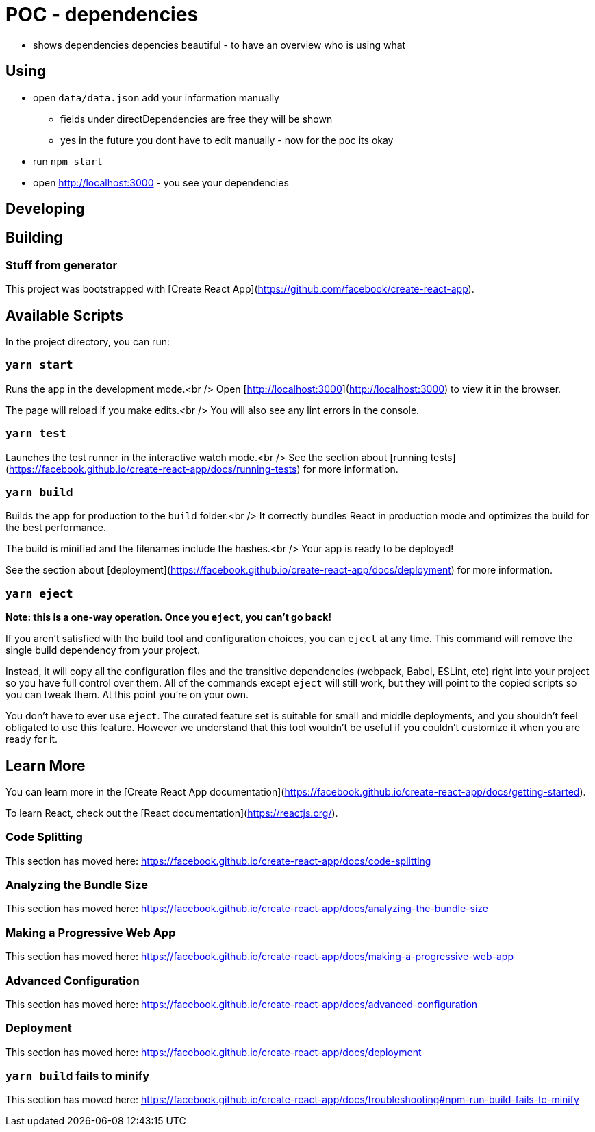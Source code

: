 = POC - dependencies

* shows dependencies depencies beautiful - to have an overview who is using what

== Using

* open `data/data.json` add your information manually
** fields under directDependencies are free they will be shown
** yes in the future you dont have to edit manually - now for the poc its okay
* run `npm start`
* open http://localhost:3000 - you see your dependencies

== Developing

== Building



=== Stuff from generator

This project was bootstrapped with [Create React App](https://github.com/facebook/create-react-app).

== Available Scripts

In the project directory, you can run:

=== `yarn start`

Runs the app in the development mode.<br />
Open [http://localhost:3000](http://localhost:3000) to view it in the browser.

The page will reload if you make edits.<br />
You will also see any lint errors in the console.

=== `yarn test`

Launches the test runner in the interactive watch mode.<br />
See the section about [running tests](https://facebook.github.io/create-react-app/docs/running-tests) for more information.

=== `yarn build`

Builds the app for production to the `build` folder.<br />
It correctly bundles React in production mode and optimizes the build for the best performance.

The build is minified and the filenames include the hashes.<br />
Your app is ready to be deployed!

See the section about [deployment](https://facebook.github.io/create-react-app/docs/deployment) for more information.

=== `yarn eject`

**Note: this is a one-way operation. Once you `eject`, you can’t go back!**

If you aren’t satisfied with the build tool and configuration choices, you can `eject` at any time. This command will remove the single build dependency from your project.

Instead, it will copy all the configuration files and the transitive dependencies (webpack, Babel, ESLint, etc) right into your project so you have full control over them. All of the commands except `eject` will still work, but they will point to the copied scripts so you can tweak them. At this point you’re on your own.

You don’t have to ever use `eject`. The curated feature set is suitable for small and middle deployments, and you shouldn’t feel obligated to use this feature. However we understand that this tool wouldn’t be useful if you couldn’t customize it when you are ready for it.

== Learn More

You can learn more in the [Create React App documentation](https://facebook.github.io/create-react-app/docs/getting-started).

To learn React, check out the [React documentation](https://reactjs.org/).

=== Code Splitting

This section has moved here: https://facebook.github.io/create-react-app/docs/code-splitting

=== Analyzing the Bundle Size

This section has moved here: https://facebook.github.io/create-react-app/docs/analyzing-the-bundle-size

=== Making a Progressive Web App

This section has moved here: https://facebook.github.io/create-react-app/docs/making-a-progressive-web-app

=== Advanced Configuration

This section has moved here: https://facebook.github.io/create-react-app/docs/advanced-configuration

=== Deployment

This section has moved here: https://facebook.github.io/create-react-app/docs/deployment

=== `yarn build` fails to minify

This section has moved here: https://facebook.github.io/create-react-app/docs/troubleshooting#npm-run-build-fails-to-minify
